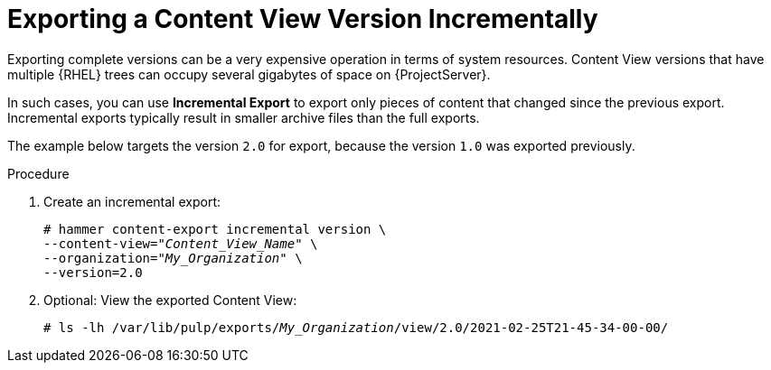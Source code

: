 [id="Exporting_Version_Incrementally_{context}"]
= Exporting a Content View Version Incrementally

Exporting complete versions can be a very expensive operation in terms of system resources.
ifdef::orcharhino[]
The size of the exported Content View versions depends on the number of products.
endif::[]
Content View versions that have multiple {RHEL} trees can occupy several gigabytes of space on {ProjectServer}.

In such cases, you can use *Incremental Export* to export only pieces of content that changed since the previous export.
Incremental exports typically result in smaller archive files than the full exports.

The example below targets the version `2.0` for export, because the version `1.0` was exported previously.

.Procedure
. Create an incremental export:
+
[options="nowrap" subs="+quotes"]
----
# hammer content-export incremental version \
--content-view="_Content_View_Name_" \
--organization="_My_Organization_" \
--version=2.0
----
. Optional: View the exported Content View:
+
[options="nowrap" subs="+quotes"]
----
# ls -lh /var/lib/pulp/exports/_My_Organization_/view/2.0/2021-02-25T21-45-34-00-00/
----
